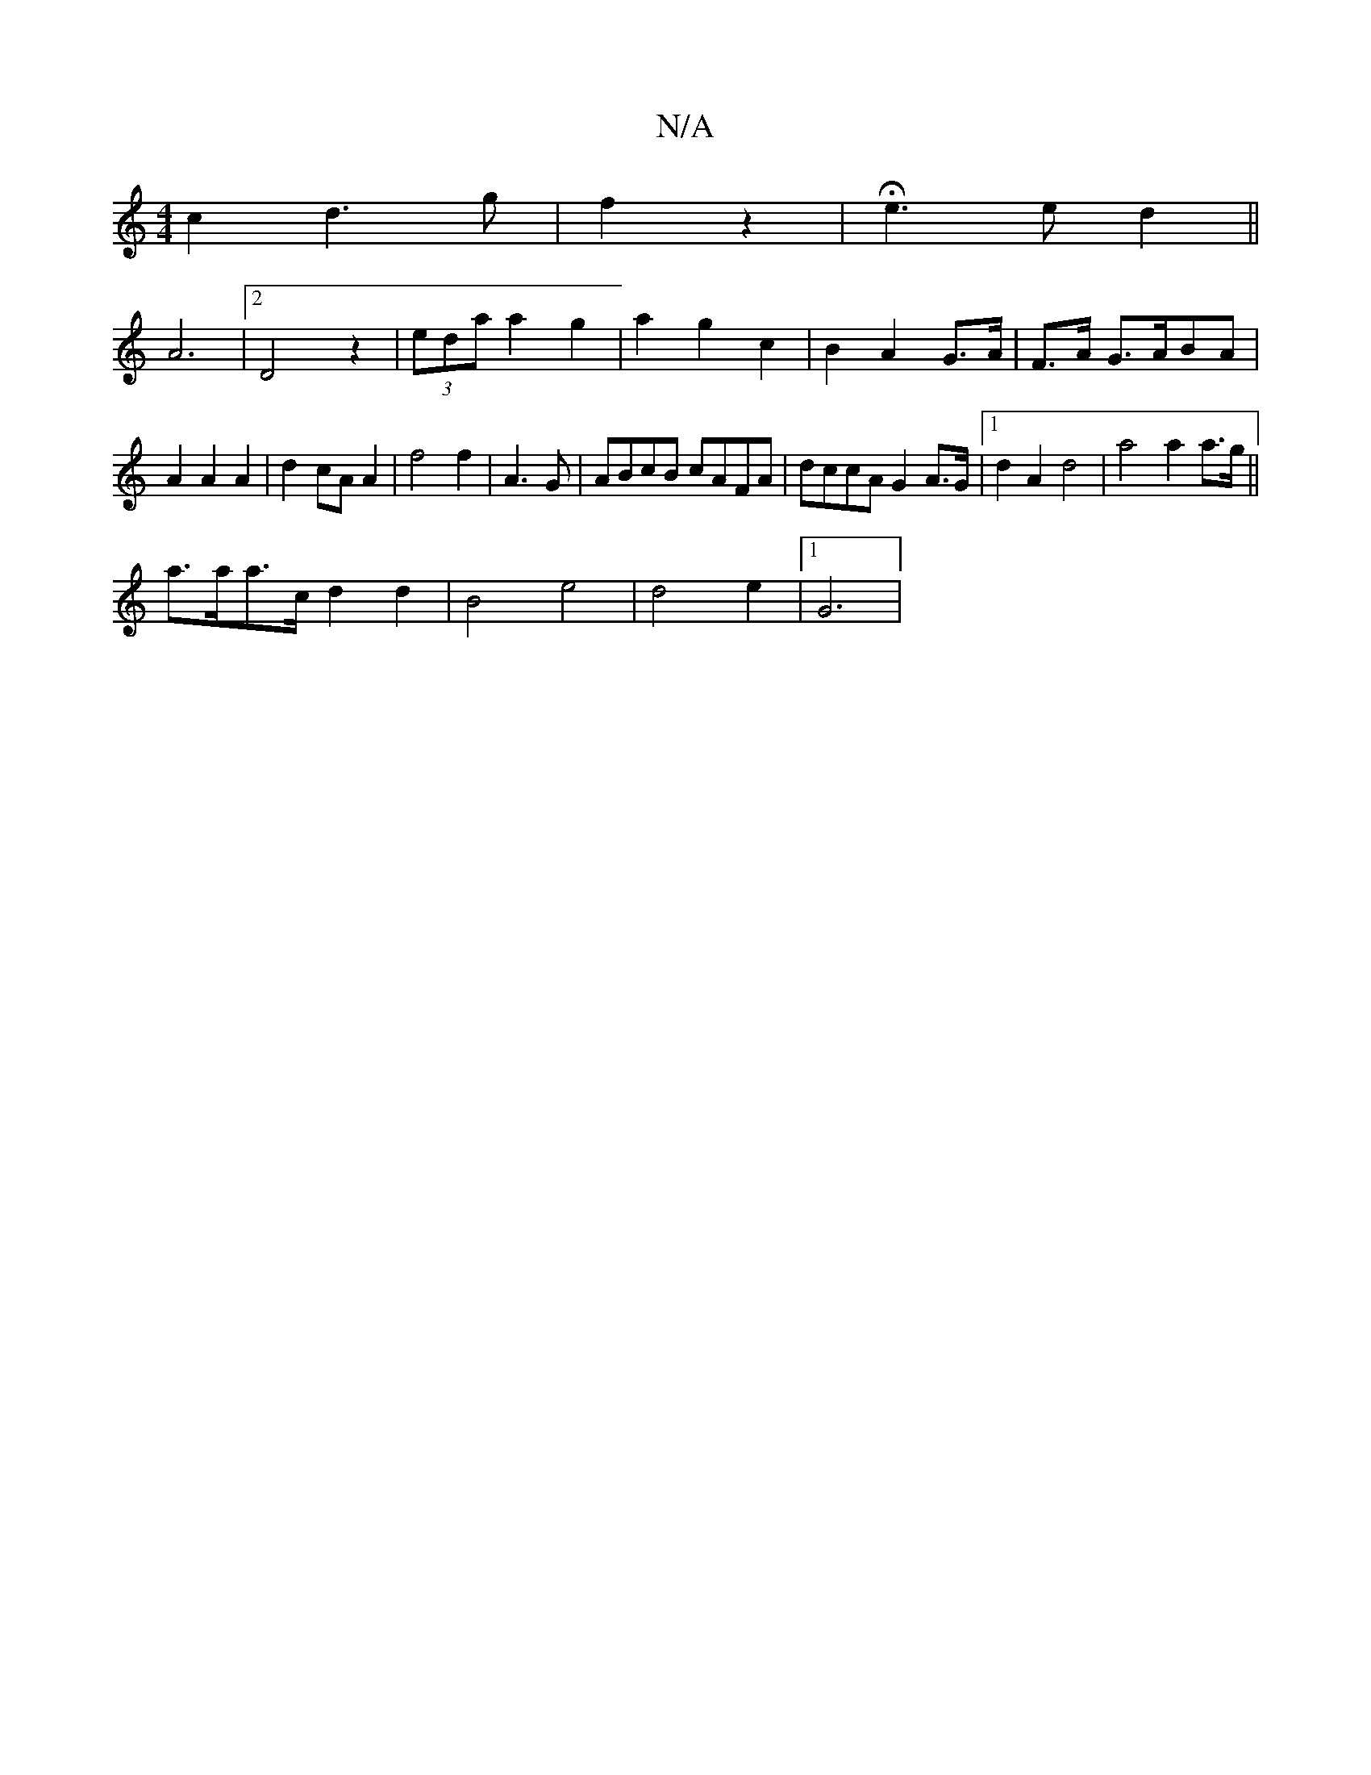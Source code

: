 X:1
T:N/A
M:4/4
R:N/A
K:Cmajor
c2 d3g|f2z2 | He3 e d2 ||
A6 |[2 D4 z2|(3eda a2 g2 | a2 g2 c2 |B2 A2 G>A | F>A G>ABA |
A2 A2 A2|d2 cA A2|f4 f2|A3 G|ABcB cAFA|dccA G2A>G|1 d2 A2 d4 | a4 a2 a>g||
a>aa>c d2 d2 | B4 e4 | d4 e2 |1 G6 |~ 